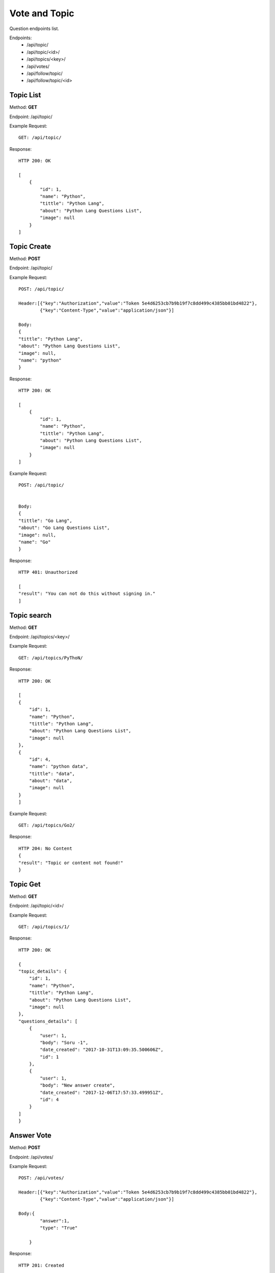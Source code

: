 Vote and Topic
***************

Question endpoints list.

Endpoints:
    * /api/topic/
    * /api/topic/<id>/
    * /api/topics/<key>/
    * /api/votes/
    * /api/follow/topic/
    * /api/follow/topic/<id>

Topic List
--------------------------------------

Method: **GET**

Endpoint: /api/topic/

Example Request::

    GET: /api/topic/


Response::

    HTTP 200: OK

    [
        {
            "id": 1,
            "name": "Python",
            "tittle": "Python Lang",
            "about": "Python Lang Questions List",
            "image": null
        }
    ]


Topic Create
--------------------------------------

Method: **POST**

Endpoint: /api/topic/

Example Request::

    POST: /api/topic/

    Header:[{"key":"Authorization","value":"Token 5e4d6253cb7b9b19f7c8dd499c4385bb01bd4822"},
            {"key":"Content-Type","value":"application/json"}]

    Body:
    {
    "tittle": "Python Lang",
    "about": "Python Lang Questions List",
    "image": null,
    "name": "python"
    }

Response::

    HTTP 200: OK

    [
        {
            "id": 1,
            "name": "Python",
            "tittle": "Python Lang",
            "about": "Python Lang Questions List",
            "image": null
        }
    ]

Example Request::

    POST: /api/topic/


    Body:
    {
    "tittle": "Go Lang",
    "about": "Go Lang Questions List",
    "image": null,
    "name": "Go"
    }

Response::

    HTTP 401: Unauthorized

    [
    "result": "You can not do this without signing in."
    ]   




Topic search
--------------------------------------

Method: **GET**

Endpoint: /api/topics/<key>/

Example Request::

    GET: /api/topics/PyThoN/


Response::

    HTTP 200: OK

    [
    {
        "id": 1,
        "name": "Python",
        "tittle": "Python Lang",
        "about": "Python Lang Questions List",
        "image": null
    },
    {
        "id": 4,
        "name": "python data",
        "tittle": "data",
        "about": "data",
        "image": null
    }
    ]


Example Request::

    GET: /api/topics/Go2/


Response::

    HTTP 204: No Content
    {
    "result": "Topic or content not found!"
    }


Topic Get
--------------------------------------

Method: **GET**

Endpoint: /api/topic/<id>/

Example Request::

    GET: /api/topics/1/


Response::

    HTTP 200: OK

    {
    "topic_details": {
        "id": 1,
        "name": "Python",
        "tittle": "Python Lang",
        "about": "Python Lang Questions List",
        "image": null
    },
    "questions_details": [
        {
            "user": 1,
            "body": "Soru -1",
            "date_created": "2017-10-31T13:09:35.500606Z",
            "id": 1
        },
        {
            "user": 1,
            "body": "New answer create",
            "date_created": "2017-12-06T17:57:33.499951Z",
            "id": 4
        }
    ]
    }




Answer Vote
--------------------------------------

Method: **POST**

Endpoint: /api/votes/

Example Request::

    POST: /api/votes/
    
    Header:[{"key":"Authorization","value":"Token 5e4d6253cb7b9b19f7c8dd499c4385bb01bd4822"},
            {"key":"Content-Type","value":"application/json"}]
    
    Body:{
            "answer":1,
            "type": "True"

        }

Response::

    HTTP 201: Created

    {
        "type": "True",
        "vote": 1,
        "answer": 1
    }

User Topic Follow
--------------------------------------

Method: **Post**

Endpoint: /api/follow/topic/

Example Request::

    POST: /api/follow/topic/

    Header:[{"key":"Authorization","value":"Token 5e4d6253cb7b9b19f7c8dd499c4385bb01bd4822"},
            {"key":"Content-Type","value":"application/json"}]
    
    Body:{"topic_id": 1}

Response::

    HTTP 201: Created

Example Request::

    POST: /api/follow/topic/

    Header:[{"key":"Authorization","value":"Token 5e4d6253cb7b9b19f7c8dd499c4385bb01bd4822"},
            {"key":"Content-Type","value":"application/json"}]
    
    Body:{"topic_id": 1}

Response::

    HTTP 406: NOT ACCEPTABLE


User Topic Unfollow
--------------------------------------

Method: **DELETE**

Endpoint: /api/follow/topic/

Example Request::

    DELETE: /api/follow/topic/

    Header:[{"key":"Authorization","value":"Token 5e4d6253cb7b9b19f7c8dd499c4385bb01bd4822"},
            {"key":"Content-Type","value":"application/json"}]
    
    Body:{"topic_id": 1}

Response::

    HTTP 204: Not Content
    

Example Request::

    DELETE: /api/follow/topic/

    Header:[{"key":"Authorization","value":"Token 5e4d6253cb7b9b19f7c8dd499c4385bb01bd4822"},
            {"key":"Content-Type","value":"application/json"}]
    
    Body:{"topic_id": 1}

Response::

    HTTP 404: Not found
    

Topic in User List
--------------------------------------

Method: **GET**

Endpoint: /api/follow/topic/<id>

Example Request::

    GET: /api/follow/topic/1


Response::

    HTTP 200: OK

    [
    {
        "user": {
            "id": 8,
            "username": "tolgahanuzun122",
            "email": "tolgahanuzun1222@gmail.com",
            "date_joined": "2017-12-15T11:45:39.739057Z"
        }
    },
    {
        "user": {
            "id": 5,
            "username": "tolgahanuzun1",
            "email": "tolgahanuzun2@gmail.com",
            "date_joined": "2017-12-15T11:43:03.737737Z"
        }
    }
    ]

